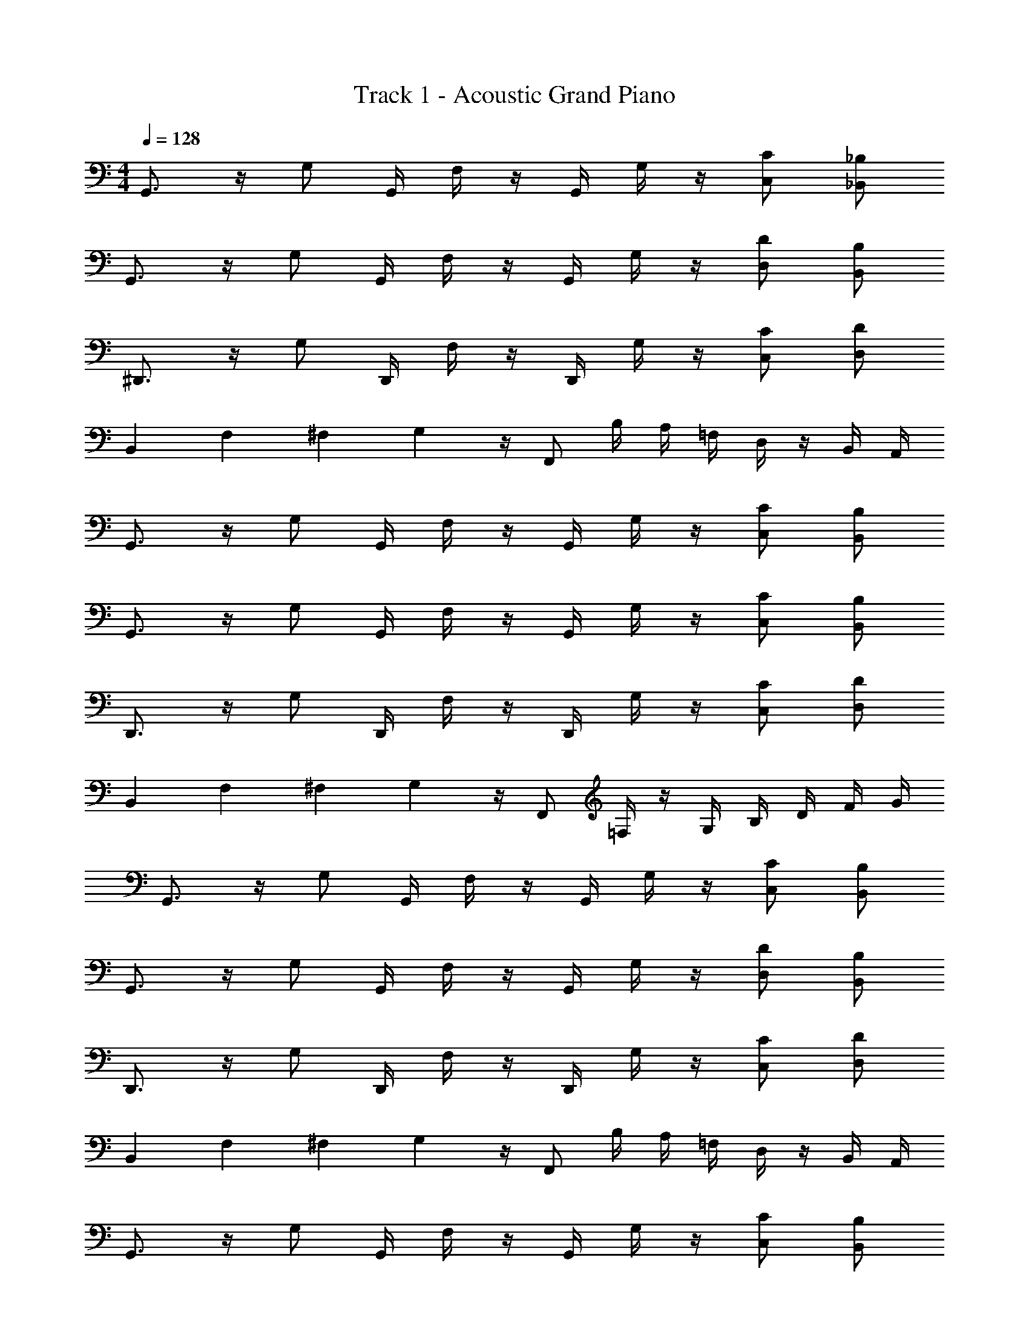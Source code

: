 X: 1
T: Track 1 - Acoustic Grand Piano
Z: ABC Generated by Starbound Composer v0.8.7
L: 1/4
M: 4/4
Q: 1/4=128
K: C
G,,3/4 z/4 G,/ G,,/4 F,/4 z/4 G,,/4 G,/4 z/4 [C/C,/] [_B,,/_B,/] 
G,,3/4 z/4 G,/ G,,/4 F,/4 z/4 G,,/4 G,/4 z/4 [D/D,/] [B,/B,,/] 
^D,,3/4 z/4 G,/ D,,/4 F,/4 z/4 D,,/4 G,/4 z/4 [C,/C/] [D,/D/] 
B,, F,/24 ^F,5/168 G,3/7 z/4 F,,/ B,/4 A,/4 =F,/4 D,/4 z/4 B,,/4 A,,/4 
G,,3/4 z/4 G,/ G,,/4 F,/4 z/4 G,,/4 G,/4 z/4 [C/C,/] [B,,/B,/] 
G,,3/4 z/4 G,/ G,,/4 F,/4 z/4 G,,/4 G,/4 z/4 [C,/C/] [B,,/B,/] 
D,,3/4 z/4 G,/ D,,/4 F,/4 z/4 D,,/4 G,/4 z/4 [C/C,/] [D,/D/] 
B,, [z/32F,/24] ^F,9/224 G,3/7 z/4 F,,/ =F,/4 z/4 G,/4 B,/4 D/4 F/4 G/4 
G,,3/4 z/4 G,/ G,,/4 F,/4 z/4 G,,/4 G,/4 z/4 [C,/C/] [B,/B,,/] 
G,,3/4 z/4 G,/ G,,/4 F,/4 z/4 G,,/4 G,/4 z/4 [D,/D/] [B,/B,,/] 
D,,3/4 z/4 G,/ D,,/4 F,/4 z/4 D,,/4 G,/4 z/4 [C/C,/] [D/D,/] 
B,, F,/24 ^F,/24 G,5/12 z/4 F,,/ B,/4 A,/4 =F,/4 D,/4 z/4 B,,/4 A,,/4 
G,,3/4 z/4 G,/ G,,/4 F,/4 z/4 G,,/4 G,/4 z/4 [C,/C/] [B,,/B,/] 
G,,3/4 z/4 G,/ G,,/4 F,/4 z/4 G,,/4 G,/4 z/4 [C/C,/] [B,/B,,/] 
D,,3/4 z/4 G,/ D,,/4 F,/4 G,,/4 B,,/4 C,/4 D,/4 [F/4G,/4] [B,/4G/4] [C/4A/4] [_B/4D/4] 
B,, F,/24 G,11/24 z/4 F,,/ F,/4 z/4 G,/4 z/4 [F/4d/4] [G/4f/4] [B/4g/4] 
G,,3/4 z/4 G,/ G,,/4 F,/4 z/4 G,,/4 G,/4 z/4 [C,/C/] [B,,/B,/] 
G,,3/4 z/4 G,/ G,,/4 F,/4 z/4 G,,/4 G,/4 z/4 [D/D,/] [B,,/B,/] 
D,,3/4 z/4 G,/ D,,/4 F,/4 z/4 D,,/4 G,/4 z/4 [C,/C/] [D/D,/] 
B,, [z/32F,/24] ^F,9/224 G,3/7 z/4 F,,/ B,/4 A,/4 =F,/4 D,/4 z/4 B,,/4 A,,/4 
G,,3/4 z/4 G,/ G,,/4 F,/4 z/4 G,,/4 G,/4 z/4 [C/C,/] [B,/B,,/] 
G,,3/4 z/4 G,/ G,,/4 F,/4 z/4 G,,/4 G,/4 z/4 [C,/C/] [B,/B,,/] 
D,,3/4 z/4 G,/ D,,/4 F,/4 z/4 D,,/4 G,/4 z/4 [C/C,/] [D,/D/] 
B,, F,/24 G,11/24 z/4 F,,/ F,/4 z/4 G,/4 B,/4 D/4 F/4 G/4 
G,,3/4 z/4 G,/ G,,/4 F,/4 z/4 G,,/4 G,/4 z/4 [C/C,/] [B,/B,,/] 
G,,3/4 z/4 G,/ G,,/4 F,/4 z/4 G,,/4 G,/4 z/4 [D,/D/] [B,/B,,/] 
D,,3/4 z/4 G,/ D,,/4 F,/4 z/4 D,,/4 G,/4 z/4 [C/C,/] [D,/D/] 
B,, F,/24 ^F,/24 G,5/12 z/4 F,,/ B,/4 A,/4 =F,/4 D,/4 z/4 B,,/4 A,,/4 
G,,3/4 z/4 G,/ G,,/4 F,/4 z/4 G,,/4 G,/4 z/4 [C/C,/] [B,/B,,/] 
G,,3/4 z/4 G,/ G,,/4 F,/4 z/4 G,,/4 G,/4 z/4 [C,/C/] [B,,/B,/] 
D,,3/4 z/4 G,/ D,,/4 F,/4 G,,/4 B,,/4 C,/4 D,/4 [G,/4F/4] [B,/4G/4] [C/4A/4] [B/4D/4] 
B,, F,/24 G,11/24 z/4 F,,/ F,/4 z/4 G,/4 z/4 [d/4F/4] [G/4f/4] [B/4g/4] z/4 
d/4 f/4 g/4 c/4 d/4 f/4 g/4 c/4 d/4 f/4 g/4 c/4 d/4 f/4 g/4 c/4 
d/4 f/4 g/4 c/4 d/4 f/4 g/4 c/4 d/4 f/4 g/4 c/4 d/4 f/4 g/4 c/4 
d/4 f/4 g/4 c/4 d/4 f/4 g/4 c/4 d/4 f/4 g/4 d/4 f/4 _b/4 a/4 G/4 
B/4 f/4 g/4 G/4 B/4 f/4 g/4 G/4 B/4 f/4 g/4 G/4 B/4 f/4 g/4 G/4 
B/4 f/4 g/4 G/4 B/4 f/4 g/4 G/4 B/4 f/4 g/4 G/4 B/4 b/4 a/4 G/4 
B/4 f/4 g/4 G/4 B/4 f/4 g/4 G/4 B/4 f/4 g/4 G/4 B/4 f/4 g/4 G/4 
B/4 f/4 g/4 G/4 B/4 f/4 g/4 G/4 B/4 f/4 g/4 G/4 B/4 b/4 a/4 G/4 
B/4 f/4 g/4 G/4 B/4 f/4 g/4 G/4 B/4 f/4 g/4 G/4 B/4 f/4 g/4 G,/24 G,,5/24 z/ 
G,/24 G,,5/24 z/ G,/24 G,,5/24 z/ G,/24 G,,5/24 z/ G,/24 G,,5/24 z/ G,/24 G,,5/24 z/ G,/24 G,,5/24 z/ 
G,/24 G,,5/24 z/ G,/24 G,,5/24 z/ G,/24 G,,5/24 z/ G,/24 G,,5/24 z/4 [G,/24G/4] G,,5/24 z/ [G,/24G/4] G,,5/24 z/ 
[G,/24G/4] G,,5/24 z/ [G,/24G/4] G,,5/24 z/ [G,/24G/4] G,,5/24 z/ [G,/24G/4] G,,5/24 z/ [G,/24G/4] G,,5/24 z/ [G,/24G/4] G,,5/24 z/ 
[G,/24G/4] G,,5/24 z/ [G,/24G/4] G,,5/24 z/ [G,/24G/4] G,,5/24 z/4 [G,/24G/4g/4] G,,5/24 z/ [G,/24G/4g/4] G,,5/24 z/ [G,/24G/4g/4] G,,5/24 z/ 
[G,/24G/4g/4] G,,5/24 z/ [G,/24G/4g/4] G,,5/24 z/ [G,/24g/4G/4] G,,5/24 z/ [G,/24G/4g/4] G,,5/24 z/ [G,/24G/4g/4] G,,5/24 z/ [G,/24G/4g/4] G,,5/24 z/ 
[G,/24G/4g/4] G,,5/24 z/ [G,/24G/4g/4] G,,5/24 z/4 [g/5d/5G/5] z/20 d5/28 z/14 B5/28 z/14 G5/28 z/14 [d/f/F/A/] z/4 [^d/B/G/g/] b/4 a/4 
f/4 =d/4 z/4 c/4 z/4 [d'/b/d/D/] z/4 [c/a/c'/C/] z/4 [B/g/b/B,/] z/4 [A/f/a/A,/] z/4 
[G/d/g/G,/] [f/c/F/F,/] [G,5/28G5/4] F,5/28 D,39/224 C,27/160 [z11/70B,,7/40] G,,9/14 [A/f/F,/] [B/g/G,/] f/14 d/14 c11/168 B7/96 G17/224 z/7 
[g/B/G,/] [A/f/F,/] G,5/32 F,23/160 D,19/120 C,25/168 B,,/7 G,,/ z/4 [f/A/F,/] [B/g/G,/] f/14 d/14 c11/168 B7/96 G17/224 z/7 
g'/ G/ G/4 B/4 c/4 z/ ^D,/4 D,/4 D,/4 [G,/4D,/4D,,/4] z/4 [G,/4D,,/4D,/4] z/4 
[G,/4D,,/4D,/4] z/4 [G,/4D,,/4D,/4] z/4 [F,B,,] z/4 A,/4 F,/4 [A,5/4C,5/4F,5/4] z/4 
f3/28 g17/168 z/24 f3/28 z/252 g31/288 z/32 f3/28 g17/168 z/24 G,5/32 F,23/160 =D,19/120 C,25/168 B,,/7 G,,/ z/4 [A/f/F,/] [g/B/G,/] f/14 d/14 c11/168 B7/96 G17/224 z/7 [B/g/G,/] 
[A/f/F,/] G,5/32 F,23/160 D,19/120 C,25/168 B,,/7 G,,/ z/4 [A/f/F,/] [g/B/G,/] [d/b/B,/] [g/B/G,/] 
G/ [D,,^D,B,,] z/4 D,/4 D,/4 D,/4 [G,/4D,/4D,,/4] z/4 [G,/4D,,/4D,/4] z/4 [G,/4D,,/4D,/4] z/4 
[G,/4D,,/4D,/4] z/4 [d'/b/d/D/] z/4 [c'/a/c/C/] z/4 [b/g/B/B,/] z/4 [a/f/A/A,/] z/4 [g/d/G/G,/] 
[F/f/c/F,/] [G,5/32gdG] F,23/160 =D,19/120 C,25/168 B,,/7 G,,/ z/4 [A/f/F,/] [B/g/G,/] f/14 d/14 c11/168 B7/96 G17/224 z/7 [g/B/G,/] 
[f/A/F,/] [G,5/32B/] F,23/160 D,19/120 C,25/168 B,,/7 G,,/ z/4 [f/a/A/F,/] [B/b/g/G,/] f/14 d/14 c11/168 B7/96 G17/224 z/7 [g'/g/] 
G/ G/4 B/4 c/4 z/ [D,,/4^D,/4] [D,/4D,,/4] [D,/4D,,/4] [D,/4D,,/4] z/4 [B,,/B,/] B,,/ 
[D,/D,,/] [B,,F,] z/4 A,/4 F,/4 [A,5/4C,5/4F,5/4] z/4 f3/28 g17/168 z/24 
f3/28 z/252 g31/288 z/32 f3/28 g17/168 z/24 G,5/32 F,23/160 =D,19/120 C,25/168 B,,/7 G,,/ z/4 [a/f/c/F,/] [d/b/G,/] f/14 d/14 c11/168 B7/96 G17/224 z/7 [d/b/G,/] 
[f/c/a/F,/] G,5/32 F,23/160 D,19/120 C,25/168 B,,/7 G,,/ z/4 [a/c'/f/F,/] [g/d'/b/G,/] [f'/d'/b/B,/] [d'/g/b/G,/] 
G/ G/4 B/4 d/4 F/4 z/4 [D,,/4^D,/4] [D,/4D,,/4] [D,/4D,,/4] [D,/4D,,/4] z/4 [B,,/B,/] B,,/ 
[D,/D,,/] [d/b/d'/D/] z/4 [c'/a/c/C/] z/4 [b/g/B/B,/] z/4 [a/f/A/A,/] z/4 [g/d/G/G,/] 
[c/f/F/F,/] G,,3/4 z/4 G,/ G,,/4 F,/4 z/4 G,,/4 G,/4 z/4 [C/C,/] 
[B,,/B,/] G,,3/4 z/4 G,/ G,,/4 F,/4 z/4 G,,/4 G,/4 z/4 [=D,/D/] 
[B,,/B,/] D,,3/4 z/4 G,/ D,,/4 F,/4 z/4 D,,/4 G,/4 z/4 [C,/C/] 
[D,/D/] B,, F,/24 G,11/24 z/4 F,,/ B,/4 A,/4 F,/4 D,/4 z/4 
B,,/4 A,,/4 [G,,3/4D3/4G3/4B3/4d3/4] z/4 G,/ G,,/4 F,/4 z/4 G,,/4 G,/4 z/4 [C,/C/] 
[B,/B,,/] [G,,3/4B3/4d3/4D3/4G3/4] z/4 G,/ G,,/4 F,/4 z/4 G,,/4 G,/4 z/4 [C,/C/] 
[B,,/B,/] [D,,3/4B3/4G3/4B,3/4^D3/4] z/4 G,/ D,,/4 F,/4 G,,/4 B,,/4 C,/4 D,/4 [F/4G,/4] [B,/4G/4] 
[C/4A/4] [B/4=D/4] [f3/4d3/4F3/4B3/4B,,] z/4 F,/24 G,11/24 z/4 F,,/ F,/4 z/4 G,/4 B,/4 D/4 
F/4 G/4 G,,3/4 z/4 G,/ G,,/4 F,/4 z/4 G,,/4 G,/4 z/4 [C,/C/] 
[B,/B,,/] G,,3/4 z/4 G,/ G,,/4 F,/4 z/4 G,,/4 G,/4 z/4 [D/D,/] 
[B,,/B,/] D,,3/4 z/4 G,/ D,,/4 F,/4 z/4 D,,/4 G,/4 z/4 [C/C,/] 
[D/D,/] B,, F,/24 G,11/24 z/4 F,,/ F,/4 G,/4 B,/4 G,/4 z/4 
F,/4 z/4 [G,,3/4D3/4G3/4B3/4d3/4] z/4 G,/ G,,/4 F,/4 z/4 G,,/4 G,/4 z/4 [C,/C/] 
[B,,/B,/] [G,,3/4B3/4d3/4D3/4G3/4] z/4 G,/ G,,/4 F,/4 z/4 G,,/4 G,/4 z/4 [C/C,/] 
[B,/B,,/] [D,,3/4B3/4B,3/4^D3/4G3/4] z/4 G,/ D,,/4 F,/4 G,,/4 B,,/4 C,/4 D,/4 [G,/4F/4] [G/4B,/4] 
[A/4C/4] [=D/4B/4] [d/d'/b/B,,] z/4 [z/4c/a/c'/] F,/24 G,11/24 [z/4b/B/g/] F,,/ [F,/4a/A/f/] z/4 G,/4 z/4 [d/4F/4] 
[f/4G/4] [g/4B/4] z/4 B/4 D/4 B,/4 B/4 D/4 B,/4 B/4 D/4 B,/4 B/4 D/4 B,/4 B/4 
D/4 g/4 z/4 G/4 B,/4 ^D,/4 G/4 B,/4 D,/4 G/4 B,/4 D,/4 G/4 B,/4 D,/4 G/4 
B,/4 ^d/4 z/4 A/4 C/4 F,/4 A/4 C/4 F,/4 A/4 C/4 F,/4 A/4 C/4 F,/4 A/4 
C/4 f/4 z/4 ^D/4 G,/4 C,/4 D/4 G,/4 C,/4 D/4 G,/4 C,/4 D/4 G,/4 C,/4 D/4 
G,/4 c/4 z/4 B/4 =D/4 B,/4 B/4 D/4 B,/4 B/4 D/4 B,/4 B/4 D/4 B,/4 B/4 
D/4 g/4 z/4 G/4 B,/4 D,/4 G/4 B,/4 D,/4 G/4 B,/4 D,/4 G/4 B,/4 D,/4 G/4 
B,/4 d/4 z/4 A/4 C/4 F,/4 A/4 C/4 F,/4 A/4 C/4 F,/4 A/4 C/4 F,/4 A/4 
C/4 f/4 z/4 ^D/4 G,/4 C,/4 D/4 G,/4 C,/4 D/4 G,/4 C,/4 D/4 G,/4 [C,/4C/4] [D/4=D/4] 
[G,/4F/4] [c/4G9/4] z/4 B/4 D/4 B,/4 B/4 D/4 B,/4 B/4 D/4 B,/4 [B/4A/4] [D/4B/4] [B,/4A/4] [B/4F/4] 
[D/4D/4] [g/4C/4] B,/4 [G/4C/4] [B,/4D/4] [D,/4G,/4] G/4 B,/4 [D,/4B,/4] [G/4C/4] [B,/4D/4] [D,/4G,/4] G/4 B,/4 [D,/4B,/4] [G/4C/4] 
[B,/4D/4] [d/4F9/4] z/4 A/4 C/4 F,/4 A/4 C/4 F,/4 A/4 C/4 F,/4 [A/4G/4] [C/4F/4] [F,/4G/4] [A/4B/4] 
[C/4c/4] [f/4=d/4] [z/4c] ^D/4 G,/4 C,/4 [D/4B] G,/4 C,/4 D/4 [G,/4c/4] [C,/4B/] D/4 [G,/4G/] C,/4 [D/4F/4] 
[G,/4B/4] [c/4G7/4] z/4 B/4 =D/4 B,/4 B/4 D/4 B,/4 B/4 D/4 B,/4 [B/4A/4] [D/4B/4] [B,/4A/4] [B/4G/4] 
[D/4A/4] [g/4B/4] [z/G] B,/4 D,/4 [z/4F] B,/4 D,/4 G/4 [B,/4G/4] [D,/4c/] G/4 [B,/4d/] D,/4 [G/4f/4] 
[B,/4b/4] [^d/4c'7/4] z/4 A/4 C/4 F,/4 A/4 C/4 F,/4 A/4 [C/4c'/4] [F,/4b/] A/4 [C/4g/] F,/4 [A/4f/4] 
[C/4b/4] [z/12f/4] f/12 ^f/12 [z/4g] ^D/4 G,/4 C,/4 [D/4=f] G,/4 C,/4 D/4 [g/8G,/4] f/8 [=d/8C,/4] c/8 [B/8D/4] G/8 [F/8G,/4] =D/8 [c/8C,/4] B/8 [G/8^D/4] F/8 
[=D/8G,/4] B,/8 [G,/8c/4] z/8 [G,3/32G,,3/32] z5/32 [G,,3/32B/4] z5/32 [G,,3/32D/4] z5/32 [G,,3/32B,/4] z5/32 [G,3/32G,,3/32] z5/32 [G,,3/32D/4] z5/32 [G,,3/32G/4] z5/32 [G,,3/32B/4] z5/32 [G,3/32G,,3/32] z5/32 [G,,3/32G/4] z5/32 [G,,3/32B/4] z5/32 [G,,3/32G/4] z5/32 [B/G,3/4=D,3/4] z/4 
[g/4G,/4] [^D,3/32D,,3/32] z5/32 [D,,3/32^D/4] z5/32 [D,,3/32B,/4] z5/32 [D,,3/32G,/4] z5/32 [D,3/32D,,3/32] z5/32 [D,,3/32B,/4] z5/32 [D,,3/32D/4] z5/32 [D,,3/32G/4] z5/32 [D,3/32D,,3/32] z5/32 [D,,3/32B,/4] z5/32 [D,,3/32D/4] z5/32 [D,,3/32B,/4] z5/32 [G/D,/B,,/] [^d/D,/] 
[F,3/32F,,3/32] z5/32 [F,,3/32F/4] z5/32 [F,,3/32C/4] z5/32 [F,,3/32A,/4] z5/32 [F,3/32F,,3/32] z5/32 [F,,3/32C/4] z5/32 [F,,3/32F/4] z5/32 [F,,3/32A/4] z5/32 [F,3/32F,,3/32] z5/32 [F,,3/32C/4] z5/32 [F,,3/32F/4] z5/32 [F,,3/32C/4] z5/32 [A/F,/C,/] [z/4F,/] f/4 
[C,3/32C3/32] z5/32 [C,3/32D/4] z5/32 [C,3/32B,/4] z5/32 [C,3/32G,/4] z5/32 [C,3/32C3/32] z5/32 [C,3/32B,/4] z5/32 [C,3/32D/4] z5/32 [C,3/32G/4] z5/32 [C3/32C,3/32] z5/32 [C,3/32B,/4] z5/32 [C3/32C,3/32D/4] z5/32 [C,3/32C3/32B,/4] z5/32 [G/C,/G,/] [z/4G,,/] c/4 
[G,3/32G,,3/32] z5/32 [G,,3/32B/4] z5/32 [G,,3/32=D/4] z5/32 [G,,3/32B,/4] z5/32 [G,3/32G,,3/32] z5/32 [G,,3/32D/4] z5/32 [G,,3/32G/4] z5/32 [G,,3/32B/4] z5/32 [G,3/32G,,3/32] z5/32 [G,,3/32G/4] z5/32 [G,,3/32B/4] z5/32 [G,,3/32G/4] z5/32 [B/G,3/4=D,3/4] z/4 [g/4G,/4] 
[^D,3/32D,,3/32] z5/32 [D,,3/32^D/4] z5/32 [D,,3/32B,/4] z5/32 [D,,3/32G,/4] z5/32 [D,3/32D,,3/32] z5/32 [D,,3/32B,/4] z5/32 [D,,3/32D/4] z5/32 [D,,3/32G/4] z5/32 [D,3/32D,,3/32] z5/32 [D,,3/32B,/4] z5/32 [D,,3/32D/4] z5/32 [D,,3/32B,/4] z5/32 [G/D,/B,,/] [d/D,/] 
[F,3/32F,,3/32] z5/32 [F,,3/32F/4] z5/32 [F,,3/32C/4] z5/32 [F,,3/32A,/4] z5/32 [F,3/32F,,3/32] z5/32 [F,,3/32C/4] z5/32 [F,,3/32F/4] z5/32 [F,,3/32A/4] z5/32 [F,3/32F,,3/32] z5/32 [F,,3/32C/4] z5/32 [F,,3/32F/4] z5/32 [F,,3/32C/4] z5/32 [A/F,/C,/] [z/4F,/] f/4 
[C3/32C,3/32] z5/32 [C,3/32D/4] z5/32 [C,3/32B,/4] z5/32 [C,3/32G,/4] z5/32 [C3/32C,3/32] z5/32 [C,3/32B,/4] z5/32 [C,3/32D/4] z5/32 [C,3/32G/4] z5/32 [C,3/32C3/32] z5/32 [C,3/32B,/4] z5/32 [C3/32C,3/32D/4] z5/32 [C,3/32C3/32B,/4] z5/32 [G/G,/C,/] [z/4G,,/] c/4 
[G,3/32G,,3/32] z5/32 [G,,3/32B/4] z5/32 [G,,3/32=D/4] z5/32 [G,,3/32B,/4] z5/32 [G,3/32G,,3/32] z5/32 [G,,3/32D/4] z5/32 [G,,3/32G/4] z5/32 [G,,3/32B/4] z5/32 [G,3/32G,,3/32] z5/32 [G,,3/32G/4] z5/32 [G,,3/32B/4] z5/32 [G,,3/32G/4] z5/32 [B/G,3/4=D,3/4] z/4 [g/4G,/4] 
[^D,3/32D,,3/32] z5/32 [D,,3/32^D/4] z5/32 [D,,3/32B,/4] z5/32 [D,,3/32G,/4] z5/32 [D,3/32D,,3/32] z5/32 [D,,3/32B,/4] z5/32 [D,,3/32D/4] z5/32 [D,,3/32G/4] z5/32 [D,3/32D,,3/32] z5/32 [D,,3/32B,/4] z5/32 [D,,3/32D/4] z5/32 [D,,3/32B,/4] z5/32 [G/D,/B,,/] [d/D,/] 
[F,3/32F,,3/32] z5/32 [F,,3/32F/4] z5/32 [F,,3/32C/4] z5/32 [F,,3/32A,/4] z5/32 [F,3/32F,,3/32] z5/32 [F,,3/32C/4] z5/32 [F,,3/32F/4] z5/32 [F,,3/32A/4] z5/32 [F,3/32F,,3/32] z5/32 [F,,3/32C/4] z5/32 [F,,3/32F/4] z5/32 [F,,3/32C/4] z5/32 [A/F,/C,/] [z/4F,/] f/4 
[C3/32C,3/32] z5/32 [C,3/32D/4] z5/32 [C,3/32B,/4] z5/32 [C,3/32G,/4] z5/32 [C3/32C,3/32] z5/32 [C,3/32B,/4] z5/32 [C,3/32D/4] z5/32 [C,3/32G/4] z5/32 [C,3/32C3/32] z5/32 [C,3/32B,/4] z5/32 [C3/32C,3/32D/4] z5/32 [C,3/32C3/32B,/4] z5/32 [G/G,/C,/] [z/4G,,/] c/4 
[G,3/32G,,3/32] z5/32 [G,,3/32B/4] z5/32 [G,,3/32=D/4] z5/32 [G,,3/32B,/4] z5/32 [G,3/32G,,3/32] z5/32 [G,,3/32D/4] z5/32 [G,,3/32G/4] z5/32 [G,,3/32B/4] z5/32 [G,3/32G,,3/32] z5/32 [G,,3/32G/4] z5/32 [G,,3/32B/4] z5/32 [G,,3/32G/4] z5/32 [B/G,3/4=D,3/4] z/4 [g/4G,/4] 
[^D,3/32D,,3/32] z5/32 [D,,3/32^D/4] z5/32 [D,,3/32B,/4] z5/32 [D,,3/32G,/4] z5/32 [D,3/32D,,3/32] z5/32 [D,,3/32B,/4] z5/32 [D,,3/32D/4] z5/32 [D,,3/32G/4] z5/32 [D,3/32D,,3/32] z5/32 [D,,3/32B,/4] z5/32 [D,,3/32D/4] z5/32 [D,,3/32B,/4] z5/32 [G/D,/B,,/] [d/D,/] 
[F,3/32F,,3/32] z5/32 [F,,3/32F/4] z5/32 [F,,3/32C/4] z5/32 [F,,3/32A,/4] z5/32 [F,3/32F,,3/32] z5/32 [F,,3/32C/4] z5/32 [F,,3/32F/4] z5/32 [F,,3/32A/4] z5/32 [F,3/32F,,3/32] z5/32 [F,,3/32C/4] z5/32 [F,,3/32F/4] z5/32 [F,,3/32C/4] z5/32 [A/F,/C,/] [z/4F,/] f/4 
[C3/32C,3/32] z5/32 [C,3/32D/4] z5/32 [C,3/32B,/4] z5/32 [C,3/32G,/4] z5/32 [C3/32C,3/32] z5/32 [C,3/32B,/4] z5/32 [C,3/32D/4] z5/32 [C,3/32G/4] z5/32 [C,3/32C3/32] z5/32 [C,3/32B,/4] z5/32 [C3/32C,3/32D/4] z5/32 [C,3/32C3/32B,/4] z5/32 [G/G,/C,/] [z/4G,,/] c/4 z/ 
^g/ z/ g/ z/ g/ z/ a/ z/ 
a/ z/ b/ z/ b/ z/ =b/ z/ 
b/ z/ c'/ z/ c'/ z/ ^c'/ z/ 
c'/ z/ d'/ z/ d'/ z/ ^d'/ z/ 
d'/ z/ e'/ z/ e'/ z/ f'/ z/ 
f'/ z/ ^f'/ z/ f'/ z/ g'/ [a/4=c'/4] [c'/4=f'/4] 
f/4 [a/4c'/4] [f'/4c'/4] f/4 [c'/4a/4] [f'/4c'/4] f/4 [c'/4a/4] [f'/4c'/4] f/4 [c/a/f/c'/] [c'/c/a/f/] [=d/_b/=d'/=D/] z/4 
[c/a/c'/C/] z/4 [B/=g/b/B,/] z/4 [A/f/a/A,/] z/4 [G/d/g/G,/] [f/F/c/F,/] [G,5/28G5/4] F,37/224 =D,3/16 C,5/32 B,,19/112 
G,,47/84 z/12 [f/A/F,/] [B/g/G,/] f/14 d/14 c11/168 B7/96 G17/224 z/7 [g/B/G,/] [A/f/F,/] G,5/32 F,23/160 D,19/120 C,25/168 B,,/7 G,,/ z/4 
[f/A/F,/] [B/g/G,/] f/14 d/14 c11/168 B7/96 G17/224 z/7 g'/ G/ G/4 B/4 c/4 z/ ^D,/4 
D,/4 D,/4 [G,/4D,/4D,,/4] z/4 [G,/4D,,/4D,/4] z/4 [G,/4D,,/4D,/4] z/4 [G,/4D,,/4D,/4] z/4 [F,B,,] z/4 A,/4 
F,/4 [A,5/4C,5/4F,5/4] z/4 f3/28 g17/168 z/24 f3/28 z/252 g31/288 z/32 f3/28 g17/168 z/24 G,5/32 F,23/160 =D,19/120 C,25/168 B,,/7 G,,/ z/4 
[A/f/F,/] [g/B/G,/] f/14 d/14 c11/168 B7/96 G17/224 z/7 [B/g/G,/] [A/f/F,/] G,5/32 F,23/160 D,19/120 C,25/168 B,,/7 G,,/ z/4 
[A/f/F,/] [g/B/G,/] [d/b/B,/] [g/B/G,/] G/ [z/4D,,^D,B,,] G,/4 D/4 F,/4 z/4 D,/4 
D,/4 D,/4 [G,/4D,/4D,,/4] z/4 [G,/4D,,/4D,/4] z/4 [G,/4D,,/4D,/4] z/4 [G,/4D,,/4D,/4] z/4 [d'/b/d/D/] z/4 [c'/a/c/C/] z/4 
[b/g/B/B,/] z/4 [a/f/A/A,/] z/4 [g/d/G/G,/] [F/f/c/F,/] [G,5/32gdG] F,23/160 =D,19/120 C,25/168 B,,/7 G,,/ z/4 
[A/f/F,/] [B/g/G,/] f/14 d/14 c11/168 B7/96 G17/224 z/7 [g/B/G,/] [f/A/F,/] [G,5/32B/] F,23/160 D,19/120 C,25/168 B,,/7 G,,/ z/4 
[f/a/A/F,/] [B/b/g/G,/] f/14 d/14 c11/168 B7/96 G17/224 z/7 [g/g'/] G/ G/4 B/4 c/4 z/ [D,,/4^D,/4] 
[D,/4D,,/4] [D,/4D,,/4] [D,/4D,,/4] z/4 [B,,/B,/] B,,/ [D,/D,,/] [B,,F,] z/4 A,/4 
F,/4 [A,5/4C,5/4F,5/4] z/4 f3/28 g17/168 z/24 f3/28 z/252 g31/288 z/32 f3/28 g17/168 z/24 G,5/32 F,23/160 =D,19/120 C,25/168 B,,/7 G,,/ z/4 
[a/f/c/F,/] [d/b/G,/] f/14 d/14 c11/168 B7/96 G17/224 z/7 [d/b/G,/] [f/c/a/F,/] G,5/32 F,23/160 D,19/120 C,25/168 B,,/7 G,,/ z/4 
[a/c'/f/F,/] [g/d'/b/G,/] [f'/d'/b/B,/] [d'/g/b/G,/] G/ G/4 B/4 d/4 F/4 z/4 [D,,/4^D,/4] 
[D,/4D,,/4] [D,/4D,,/4] [D,/4D,,/4] z/4 [B,,/B,/] B,,/ [D,/D,,/] [d/d'/b/D/] z/4 [c'/a/c/C/] z/4 
[b/g/B/B,/] z/4 [a/f/A/A,/] z/4 [g/d/G/G,/] [c/f/F/F,/] G,,3/4 z/4 G,/ 
G,,/4 F,/4 z/4 G,,/4 G,/4 z/4 [C/C,/] [B,,/B,/] G,,3/4 z/4 G,/ 
G,,/4 F,/4 z/4 G,,/4 G,/4 z/4 [=D,/D/] [B,,/B,/] D,,3/4 z/4 G,/ 
D,,/4 F,/4 z/4 D,,/4 G,/4 z/4 [C,/C/] [D,/D/] B,, F,/24 G,11/24 z/4 
F,,/ B,/4 A,/4 F,/4 D,/4 z/4 B,,/4 A,,/4 [G,,3/4D3/4G3/4B3/4d3/4] z/4 G,/ G,,/4 
F,/4 z/4 G,,/4 G,/4 z/4 [C,/C/] [B,/B,,/] [G,,3/4B3/4d3/4D3/4G3/4] z/4 G,/ G,,/4 
F,/4 z/4 G,,/4 G,/4 z/4 [C,/C/] [B,,/B,/] [D,,3/4B3/4B,3/4^D3/4G3/4] z/4 G,/ D,,/4 
F,/4 G,,/4 B,,/4 C,/4 D,/4 [F/4G,/4] [B,/4G/4] [C/4A/4] [B/4=D/4] [f3/4d3/4F3/4B3/4B,,] z/4 F,/24 G,11/24 z/4 
F,,/ F,/4 z/4 G,/4 B,/4 D/4 F/4 G/4 G,,3/4 z/4 G,/ G,,/4 
F,/4 z/4 G,,/4 G,/4 z/4 [C,/C/] [B,/B,,/] G,,3/4 z/4 G,/ G,,/4 
F,/4 z/4 G,,/4 G,/4 z/4 [D/D,/] [B,,/B,/] D,,3/4 z/4 G,/ D,,/4 
F,/4 z/4 D,,/4 G,/4 z/4 [C/C,/] [D/D,/] B,, F,/24 G,11/24 z/4 
F,,/ F,/4 G,/4 B,/4 G,/4 z/4 F,/4 z/4 [G,,3/4D3/4G3/4B3/4d3/4] z/4 G,/ G,,/4 
F,/4 z/4 G,,/4 G,/4 z/4 [C,/C/] [B,,/B,/] [G,,3/4B3/4d3/4D3/4G3/4] z/4 G,/ G,,/4 
F,/4 z/4 G,,/4 G,/4 z/4 [C/C,/] [B,/B,,/] [D,,3/4B3/4B,3/4^D3/4G3/4] z/4 G,/ D,,/4 
F,/4 G,,/4 B,,/4 C,/4 D,/4 [G,/4F/4] [G/4B,/4] [A/4C/4] [=D/4B/4] [d/d'/b/B,,] z/4 [z/4c/a/c'/] F,/24 G,11/24 [z/4b/B/g/] 
F,,/ [F,/4a/A/f/] z/4 G,/4 z/4 [d/4F/4] [f/4G/4] [g/4B/4] z/4 d/4 f/4 g/4 c/4 d/4 f/4 
g/4 c/4 d/4 f/4 g/4 c/4 d/4 f/4 g/4 c/4 d/4 f/4 g/4 c/4 d/4 f/4 
g/4 c/4 d/4 f/4 g/4 c/4 d/4 f/4 g/4 c/4 d/4 f/4 g/4 c/4 d/4 f/4 
g/4 c/4 d/4 f/4 g/4 c/4 d/4 f/4 g/4 c/4 d/4 f/4 g/4 c/4 d/4 f/4 
g/4 c/4 d/4 f/4 g/4 c/4 d/4 f/4 g/4 c/4 d/4 f/4 g/4 c/4 d/4 f/4 
g/4 c/4 d/4 f/4 g/4 c/4 d/4 f/4 g/4 c/4 d/4 f/4 g/4 c/4 d/4 f/4 
g/4 c/4 d/4 f/4 g/4 d/4 f/4 g/4 
